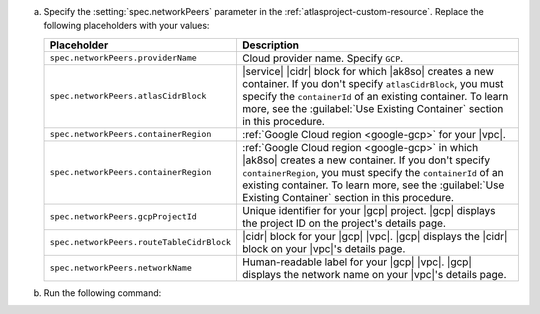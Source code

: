 a. Specify the :setting:`spec.networkPeers` parameter in 
   the :ref:`atlasproject-custom-resource`. Replace the following placeholders with your values:

   .. list-table::
      :widths: 50 80
      :header-rows: 1

      * - Placeholder
        - Description

      * - ``spec.networkPeers.providerName``
        - Cloud provider name. Specify ``GCP``.

      * - ``spec.networkPeers.atlasCidrBlock``
        - |service| |cidr| block for which |ak8so| creates a new
          container.
          If you don't specify ``atlasCidrBlock``, you must
          specify the ``containerId`` of an existing container. To
          learn more, see the :guilabel:`Use Existing Container`
          section in this procedure.

      * - ``spec.networkPeers.containerRegion``
        - :ref:`Google Cloud region <google-gcp>` for your 
          |vpc|.
      * - ``spec.networkPeers.containerRegion``
        - :ref:`Google Cloud region <google-gcp>` in which 
          |ak8so| creates a new
          container. If you don't specify ``containerRegion``, you must
          specify the ``containerId`` of an existing container. To
          learn more, see the :guilabel:`Use Existing Container`
          section in this procedure.

      * - ``spec.networkPeers.gcpProjectId``
        - Unique identifier for your |gcp| project. |gcp|
          displays the project ID on the project's details
          page.
                    
      * - ``spec.networkPeers.routeTableCidrBlock``
        - |cidr| block for your |gcp| |vpc|. |gcp| displays
          the |cidr| block on your |vpc|'s details page.

      * - ``spec.networkPeers.networkName``
        - Human-readable label for your |gcp| |vpc|. |gcp|
          displays the network name on your |vpc|'s details page.

#. Run the following command:

   .. code-block:: sh
      :emphasize-lines: 8-14

      cat <<EOF | kubectl apply -f -
      apiVersion: atlas.mongodb.com/v1
      kind: AtlasProject
      metadata:
          name: my-project
      spec:
        name: Test Atlas Operator Project
        networkPeers:
        - providerName: "GCP"
          atlasCidrBlock: "10.8.0.0/21"
          containerRegion: "us-east1"
          gcpProjectId: "12345678"
          routeTableCidrBlock: "10.0.0.0/24"
          networkName: "my-vpc"
      EOF
